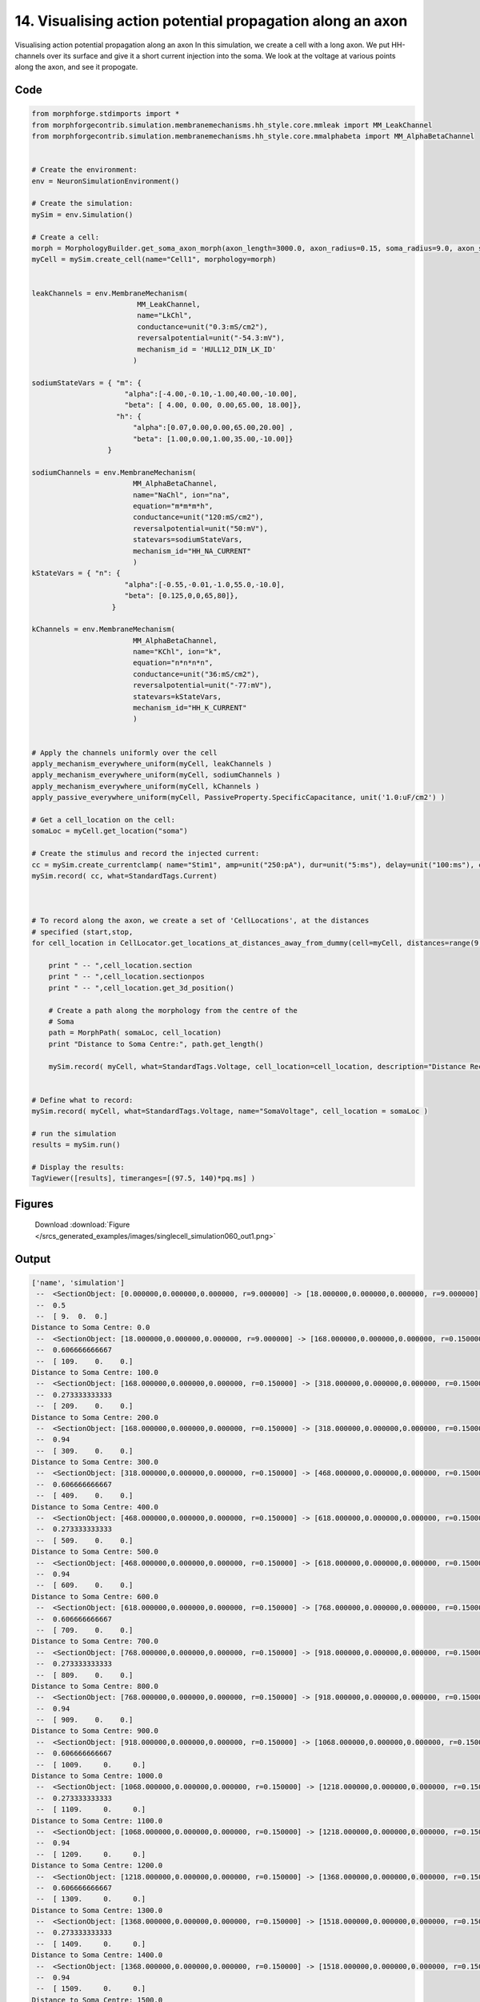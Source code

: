 
14. Visualising action potential propagation along an axon
==========================================================


Visualising action potential propagation along an axon
In this simulation, we create a cell with a long axon. We put HH-channels over its surface
and give it a short current injection into the soma. We look at the voltage at various points
along the axon, and see it propogate.

Code
~~~~

.. code-block:: python

	
	
	
	
	
	
	
	
	from morphforge.stdimports import *
	from morphforgecontrib.simulation.membranemechanisms.hh_style.core.mmleak import MM_LeakChannel
	from morphforgecontrib.simulation.membranemechanisms.hh_style.core.mmalphabeta import MM_AlphaBetaChannel
	
	
	# Create the environment:
	env = NeuronSimulationEnvironment()
	
	# Create the simulation:
	mySim = env.Simulation()
	
	# Create a cell:
	morph = MorphologyBuilder.get_soma_axon_morph(axon_length=3000.0, axon_radius=0.15, soma_radius=9.0, axon_sections=20)
	myCell = mySim.create_cell(name="Cell1", morphology=morph)
	
	
	leakChannels = env.MembraneMechanism(
	                         MM_LeakChannel,
	                         name="LkChl",
	                         conductance=unit("0.3:mS/cm2"),
	                         reversalpotential=unit("-54.3:mV"),
	                         mechanism_id = 'HULL12_DIN_LK_ID'
	                        )
	
	sodiumStateVars = { "m": {
	                      "alpha":[-4.00,-0.10,-1.00,40.00,-10.00],
	                      "beta": [ 4.00, 0.00, 0.00,65.00, 18.00]},
	                    "h": {
	                        "alpha":[0.07,0.00,0.00,65.00,20.00] ,
	                        "beta": [1.00,0.00,1.00,35.00,-10.00]}
	                  }
	
	sodiumChannels = env.MembraneMechanism(
	                        MM_AlphaBetaChannel,
	                        name="NaChl", ion="na",
	                        equation="m*m*m*h",
	                        conductance=unit("120:mS/cm2"),
	                        reversalpotential=unit("50:mV"),
	                        statevars=sodiumStateVars,
	                        mechanism_id="HH_NA_CURRENT"
	                        )
	kStateVars = { "n": {
	                      "alpha":[-0.55,-0.01,-1.0,55.0,-10.0],
	                      "beta": [0.125,0,0,65,80]},
	                   }
	
	kChannels = env.MembraneMechanism(
	                        MM_AlphaBetaChannel,
	                        name="KChl", ion="k",
	                        equation="n*n*n*n",
	                        conductance=unit("36:mS/cm2"),
	                        reversalpotential=unit("-77:mV"),
	                        statevars=kStateVars,
	                        mechanism_id="HH_K_CURRENT"
	                        )
	
	
	# Apply the channels uniformly over the cell
	apply_mechanism_everywhere_uniform(myCell, leakChannels )
	apply_mechanism_everywhere_uniform(myCell, sodiumChannels )
	apply_mechanism_everywhere_uniform(myCell, kChannels )
	apply_passive_everywhere_uniform(myCell, PassiveProperty.SpecificCapacitance, unit('1.0:uF/cm2') )
	
	# Get a cell_location on the cell:
	somaLoc = myCell.get_location("soma")
	
	# Create the stimulus and record the injected current:
	cc = mySim.create_currentclamp( name="Stim1", amp=unit("250:pA"), dur=unit("5:ms"), delay=unit("100:ms"), cell_location=somaLoc)
	mySim.record( cc, what=StandardTags.Current)
	
	
	
	# To record along the axon, we create a set of 'CellLocations', at the distances
	# specified (start,stop,
	for cell_location in CellLocator.get_locations_at_distances_away_from_dummy(cell=myCell, distances=range(9, 3000, 100) ):
	
	    print " -- ",cell_location.section
	    print " -- ",cell_location.sectionpos
	    print " -- ",cell_location.get_3d_position()
	
	    # Create a path along the morphology from the centre of the
	    # Soma
	    path = MorphPath( somaLoc, cell_location)
	    print "Distance to Soma Centre:", path.get_length()
	
	    mySim.record( myCell, what=StandardTags.Voltage, cell_location=cell_location, description="Distance Recording at %0.0f (um)"% path.get_length() )
	
	
	# Define what to record:
	mySim.record( myCell, what=StandardTags.Voltage, name="SomaVoltage", cell_location = somaLoc )
	
	# run the simulation
	results = mySim.run()
	
	# Display the results:
	TagViewer([results], timeranges=[(97.5, 140)*pq.ms] )
	




Figures
~~~~~~~~


.. figure:: /srcs_generated_examples/images/singlecell_simulation060_out1.png
    :width: 3in
    :figwidth: 4in

    Download :download:`Figure </srcs_generated_examples/images/singlecell_simulation060_out1.png>`






Output
~~~~~~

.. code-block:: bash

    	['name', 'simulation']
	 --  <SectionObject: [0.000000,0.000000,0.000000, r=9.000000] -> [18.000000,0.000000,0.000000, r=9.000000], Length: 18.00, Region:soma, idtag:soma, >
	 --  0.5
	 --  [ 9.  0.  0.]
	Distance to Soma Centre: 0.0
	 --  <SectionObject: [18.000000,0.000000,0.000000, r=9.000000] -> [168.000000,0.000000,0.000000, r=0.150000], Length: 150.00, Region:axon, idtag:axon_1, >
	 --  0.606666666667
	 --  [ 109.    0.    0.]
	Distance to Soma Centre: 100.0
	 --  <SectionObject: [168.000000,0.000000,0.000000, r=0.150000] -> [318.000000,0.000000,0.000000, r=0.150000], Length: 150.00, Region:axon, idtag:axon_2, >
	 --  0.273333333333
	 --  [ 209.    0.    0.]
	Distance to Soma Centre: 200.0
	 --  <SectionObject: [168.000000,0.000000,0.000000, r=0.150000] -> [318.000000,0.000000,0.000000, r=0.150000], Length: 150.00, Region:axon, idtag:axon_2, >
	 --  0.94
	 --  [ 309.    0.    0.]
	Distance to Soma Centre: 300.0
	 --  <SectionObject: [318.000000,0.000000,0.000000, r=0.150000] -> [468.000000,0.000000,0.000000, r=0.150000], Length: 150.00, Region:axon, idtag:axon_3, >
	 --  0.606666666667
	 --  [ 409.    0.    0.]
	Distance to Soma Centre: 400.0
	 --  <SectionObject: [468.000000,0.000000,0.000000, r=0.150000] -> [618.000000,0.000000,0.000000, r=0.150000], Length: 150.00, Region:axon, idtag:axon_4, >
	 --  0.273333333333
	 --  [ 509.    0.    0.]
	Distance to Soma Centre: 500.0
	 --  <SectionObject: [468.000000,0.000000,0.000000, r=0.150000] -> [618.000000,0.000000,0.000000, r=0.150000], Length: 150.00, Region:axon, idtag:axon_4, >
	 --  0.94
	 --  [ 609.    0.    0.]
	Distance to Soma Centre: 600.0
	 --  <SectionObject: [618.000000,0.000000,0.000000, r=0.150000] -> [768.000000,0.000000,0.000000, r=0.150000], Length: 150.00, Region:axon, idtag:axon_5, >
	 --  0.606666666667
	 --  [ 709.    0.    0.]
	Distance to Soma Centre: 700.0
	 --  <SectionObject: [768.000000,0.000000,0.000000, r=0.150000] -> [918.000000,0.000000,0.000000, r=0.150000], Length: 150.00, Region:axon, idtag:axon_6, >
	 --  0.273333333333
	 --  [ 809.    0.    0.]
	Distance to Soma Centre: 800.0
	 --  <SectionObject: [768.000000,0.000000,0.000000, r=0.150000] -> [918.000000,0.000000,0.000000, r=0.150000], Length: 150.00, Region:axon, idtag:axon_6, >
	 --  0.94
	 --  [ 909.    0.    0.]
	Distance to Soma Centre: 900.0
	 --  <SectionObject: [918.000000,0.000000,0.000000, r=0.150000] -> [1068.000000,0.000000,0.000000, r=0.150000], Length: 150.00, Region:axon, idtag:axon_7, >
	 --  0.606666666667
	 --  [ 1009.     0.     0.]
	Distance to Soma Centre: 1000.0
	 --  <SectionObject: [1068.000000,0.000000,0.000000, r=0.150000] -> [1218.000000,0.000000,0.000000, r=0.150000], Length: 150.00, Region:axon, idtag:axon_8, >
	 --  0.273333333333
	 --  [ 1109.     0.     0.]
	Distance to Soma Centre: 1100.0
	 --  <SectionObject: [1068.000000,0.000000,0.000000, r=0.150000] -> [1218.000000,0.000000,0.000000, r=0.150000], Length: 150.00, Region:axon, idtag:axon_8, >
	 --  0.94
	 --  [ 1209.     0.     0.]
	Distance to Soma Centre: 1200.0
	 --  <SectionObject: [1218.000000,0.000000,0.000000, r=0.150000] -> [1368.000000,0.000000,0.000000, r=0.150000], Length: 150.00, Region:axon, idtag:axon_9, >
	 --  0.606666666667
	 --  [ 1309.     0.     0.]
	Distance to Soma Centre: 1300.0
	 --  <SectionObject: [1368.000000,0.000000,0.000000, r=0.150000] -> [1518.000000,0.000000,0.000000, r=0.150000], Length: 150.00, Region:axon, idtag:axon_10, >
	 --  0.273333333333
	 --  [ 1409.     0.     0.]
	Distance to Soma Centre: 1400.0
	 --  <SectionObject: [1368.000000,0.000000,0.000000, r=0.150000] -> [1518.000000,0.000000,0.000000, r=0.150000], Length: 150.00, Region:axon, idtag:axon_10, >
	 --  0.94
	 --  [ 1509.     0.     0.]
	Distance to Soma Centre: 1500.0
	 --  <SectionObject: [1518.000000,0.000000,0.000000, r=0.150000] -> [1668.000000,0.000000,0.000000, r=0.150000], Length: 150.00, Region:axon, idtag:axon_11, >
	 --  0.606666666667
	 --  [ 1609.     0.     0.]
	Distance to Soma Centre: 1600.0
	 --  <SectionObject: [1668.000000,0.000000,0.000000, r=0.150000] -> [1818.000000,0.000000,0.000000, r=0.150000], Length: 150.00, Region:axon, idtag:axon_12, >
	 -2012-07-15 16:21:43,291 - morphforge.core.logmgr - INFO - Logger Started OK
	2012-07-15 16:21:43,291 - DISABLEDLOGGING - INFO - _run_spawn() [Pickling Sim]
	-  0.273333333333
	 --  [ 1709.     0.     0.]
	Distance to Soma Centre: 1700.0
	 --  <SectionObject: [1668.000000,0.000000,0.000000, r=0.150000] -> [1818.000000,0.000000,0.000000, r=0.150000], Length: 150.00, Region:axon, idtag:axon_12, >
	 --  0.94
	 --  [ 1809.     0.     0.]
	Distance to Soma Centre: 1800.0
	 --  <SectionObject: [1818.000000,0.000000,0.000000, r=0.150000] -> [1968.000000,0.000000,0.000000, r=0.150000], Length: 150.00, Region:axon, idtag:axon_13, >
	 --  0.606666666667
	 --  [ 1909.     0.     0.]
	Distance to Soma Centre: 1900.0
	 --  <SectionObject: [1968.000000,0.000000,0.000000, r=0.150000] -> [2118.000000,0.000000,0.000000, r=0.150000], Length: 150.00, Region:axon, idtag:axon_14, >
	 --  0.273333333333
	 --  [ 2009.     0.     0.]
	Distance to Soma Centre: 2000.0
	 --  <SectionObject: [1968.000000,0.000000,0.000000, r=0.150000] -> [2118.000000,0.000000,0.000000, r=0.150000], Length: 150.00, Region:axon, idtag:axon_14, >
	 --  0.94
	 --  [ 2109.     0.     0.]
	Distance to Soma Centre: 2100.0
	 --  <SectionObject: [2118.000000,0.000000,0.000000, r=0.150000] -> [2268.000000,0.000000,0.000000, r=0.150000], Length: 150.00, Region:axon, idtag:axon_15, >
	 --  0.606666666667
	 --  [ 2209.     0.     0.]
	Distance to Soma Centre: 2200.0
	 --  <SectionObject: [2268.000000,0.000000,0.000000, r=0.150000] -> [2418.000000,0.000000,0.000000, r=0.150000], Length: 150.00, Region:axon, idtag:axon_16, >
	 --  0.273333333333
	 --  [ 2309.     0.     0.]
	Distance to Soma Centre: 2300.0
	 --  <SectionObject: [2268.000000,0.000000,0.000000, r=0.150000] -> [2418.000000,0.000000,0.000000, r=0.150000], Length: 150.00, Region:axon, idtag:axon_16, >
	 --  0.94
	 --  [ 2409.     0.     0.]
	Distance to Soma Centre: 2400.0
	 --  <SectionObject: [2418.000000,0.000000,0.000000, r=0.150000] -> [2568.000000,0.000000,0.000000, r=0.150000], Length: 150.00, Region:axon, idtag:axon_17, >
	 --  0.606666666667
	 --  [ 2509.     0.     0.]
	Distance to Soma Centre: 2500.0
	 --  <SectionObject: [2568.000000,0.000000,0.000000, r=0.150000] -> [2718.000000,0.000000,0.000000, r=0.150000], Length: 150.00, Region:axon, idtag:axon_18, >
	 --  0.273333333333
	 --  [ 2609.     0.     0.]
	Distance to Soma Centre: 2600.0
	 --  <SectionObject: [2568.000000,0.000000,0.000000, r=0.150000] -> [2718.000000,0.000000,0.000000, r=0.150000], Length: 150.00, Region:axon, idtag:axon_18, >
	 --  0.94
	 --  [ 2709.     0.     0.]
	Distance to Soma Centre: 2700.0
	 --  <SectionObject: [2718.000000,0.000000,0.000000, r=0.150000] -> [2868.000000,0.000000,0.000000, r=0.150000], Length: 150.00, Region:axon, idtag:axon_19, >
	 --  0.606666666667
	 --  [ 2809.     0.     0.]
	Distance to Soma Centre: 2800.0
	Plotting For PlotSpec: <morphforge.simulationanalysis.tagviewer.plotspecs.PlotSpec_DefaultNew object at 0xa399ecc>
	Plotting For PlotSpec: <morphforge.simulationanalysis.tagviewer.plotspecs.PlotSpec_DefaultNew object at 0xa3a746c>
	Saving File _output/figures/singlecell_simulation060/eps/fig000_Autosave_figure_1.eps
	Saving File _output/figures/singlecell_simulation060/pdf/fig000_Autosave_figure_1.pdf
	Saving File _output/figures/singlecell_simulation060/png/fig000_Autosave_figure_1.png
	Saving File _output/figures/singlecell_simulation060/svg/fig000_Autosave_figure_1.svg
	




